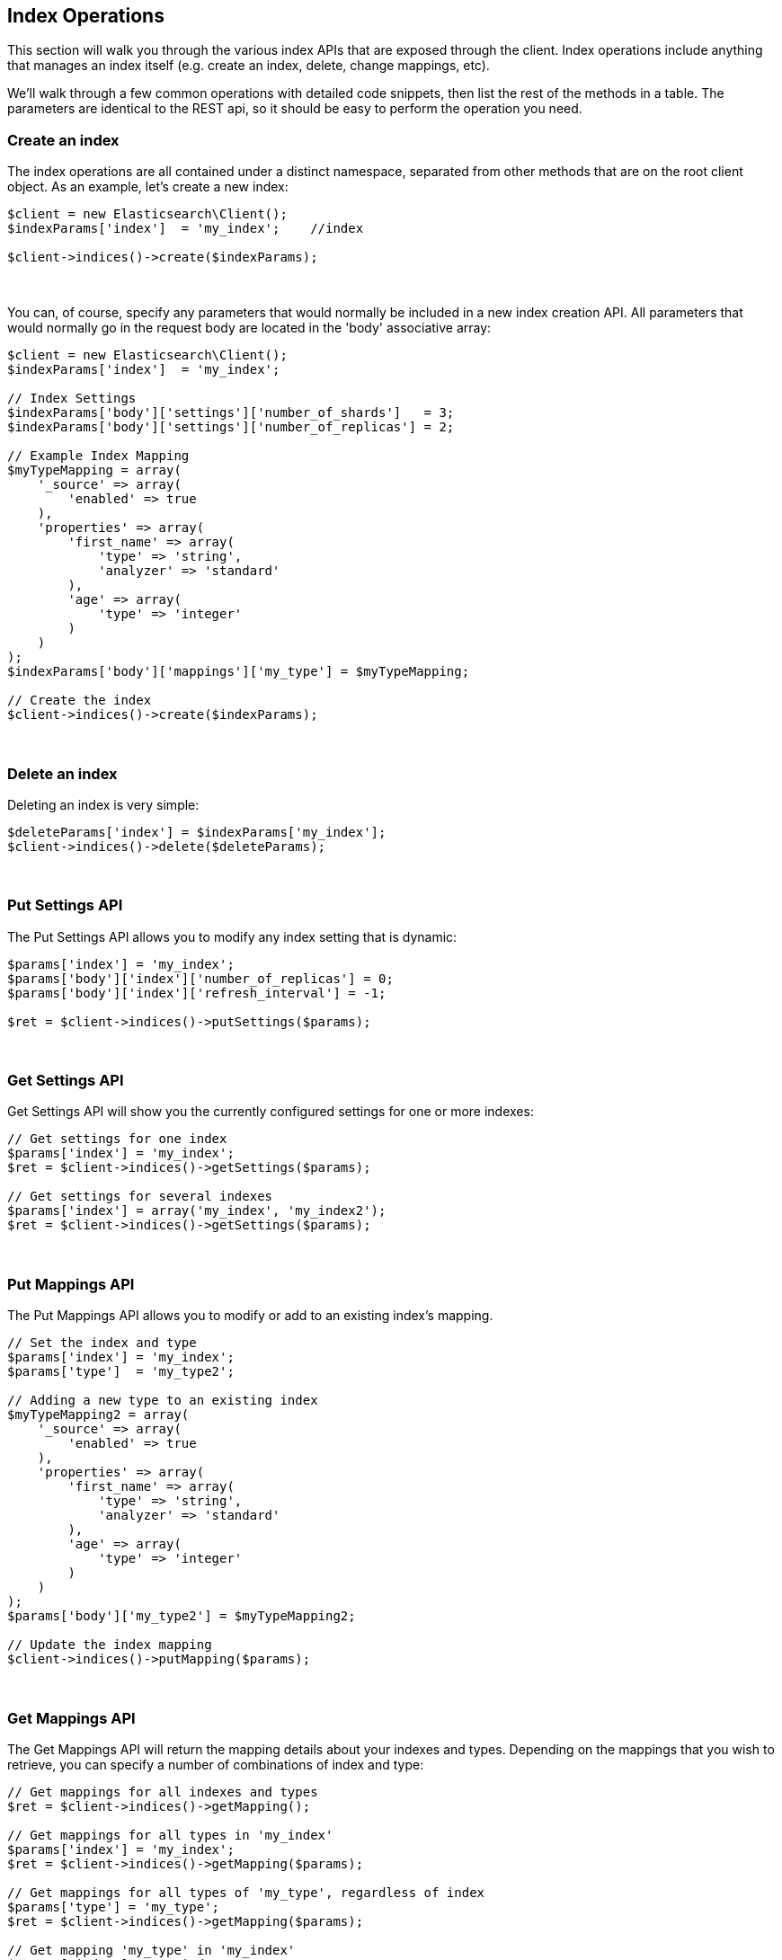 
== Index Operations

This section will walk you through the various index APIs that are exposed through the client.  Index operations include anything that manages an index itself (e.g. create an index, delete, change mappings, etc).

We'll walk through a few common operations with detailed code snippets, then list the rest of the methods in a table.  The parameters are identical to the REST api, so it should be easy to perform the operation you need.

=== Create an index

The index operations are all contained under a distinct namespace, separated from other methods that are on the root client object.  As an example, let's create a new index:

[source,php]
----
$client = new Elasticsearch\Client();
$indexParams['index']  = 'my_index';    //index

$client->indices()->create($indexParams);
----
{zwsp} +

You can, of course, specify any parameters that would normally be included in a new index creation API.  All parameters that would normally go in the request body are located in the 'body' associative array:

[source,php]
----
$client = new Elasticsearch\Client();
$indexParams['index']  = 'my_index';

// Index Settings
$indexParams['body']['settings']['number_of_shards']   = 3;
$indexParams['body']['settings']['number_of_replicas'] = 2;

// Example Index Mapping
$myTypeMapping = array(
    '_source' => array(
        'enabled' => true
    ),
    'properties' => array(
        'first_name' => array(
            'type' => 'string',
            'analyzer' => 'standard'
        ),
        'age' => array(
            'type' => 'integer'
        )
    )
);
$indexParams['body']['mappings']['my_type'] = $myTypeMapping;

// Create the index
$client->indices()->create($indexParams);
----
{zwsp} +

=== Delete an index

Deleting an index is very simple:

[source,php]
----
$deleteParams['index'] = $indexParams['my_index'];
$client->indices()->delete($deleteParams);
----
{zwsp} +

=== Put Settings API
The Put Settings API allows you to modify any index setting that is dynamic:

[source,php]
----
$params['index'] = 'my_index';
$params['body']['index']['number_of_replicas'] = 0;
$params['body']['index']['refresh_interval'] = -1;

$ret = $client->indices()->putSettings($params);
----
{zwsp} +

=== Get Settings API

Get Settings API will show you the currently configured settings for one or more indexes:

[source,php]
----
// Get settings for one index
$params['index'] = 'my_index';
$ret = $client->indices()->getSettings($params);

// Get settings for several indexes
$params['index'] = array('my_index', 'my_index2');
$ret = $client->indices()->getSettings($params);
----
{zwsp} +

=== Put Mappings API

The Put Mappings API allows you to modify or add to an existing index's mapping.

[source,php]
----
// Set the index and type
$params['index'] = 'my_index';
$params['type']  = 'my_type2';

// Adding a new type to an existing index
$myTypeMapping2 = array(
    '_source' => array(
        'enabled' => true
    ),
    'properties' => array(
        'first_name' => array(
            'type' => 'string',
            'analyzer' => 'standard'
        ),
        'age' => array(
            'type' => 'integer'
        )
    )
);
$params['body']['my_type2'] = $myTypeMapping2;

// Update the index mapping
$client->indices()->putMapping($params);
----
{zwsp} +

=== Get Mappings API

The Get Mappings API will return the mapping details about your indexes and types.  Depending on the mappings that you wish to retrieve, you can specify a number of combinations of index and type:

[source,php]
----
// Get mappings for all indexes and types
$ret = $client->indices()->getMapping();

// Get mappings for all types in 'my_index'
$params['index'] = 'my_index';
$ret = $client->indices()->getMapping($params);

// Get mappings for all types of 'my_type', regardless of index
$params['type'] = 'my_type';
$ret = $client->indices()->getMapping($params);

// Get mapping 'my_type' in 'my_index'
$params['index'] = 'my_index';
$params['type']  = 'my_type'
$ret = $client->indices()->getMapping($params);

// Get mappings for two indexes
$params['index'] = array('my_index', 'my_index2');
$ret = $client->indices()->getMapping($params);
----
{zwsp} +

=== Other APIs in the Indices Namespace
There are a number of other APIs in the indices namespace that allow you to manage your elasticsearch indexes (add/remove templates, flush segments, close indexes, etc).

If you use an IDE with autocompletion, you should be able to easily explore the indices namespace by typing:

[source,php]
----
$client->indices()->
----
And perusing the list of available methods.  Alternatively, browsing the `\Elasticsearch\Namespaces\Indices.php` file will show you the full list of available method calls (as well as parameter lists in the comments for each method).
